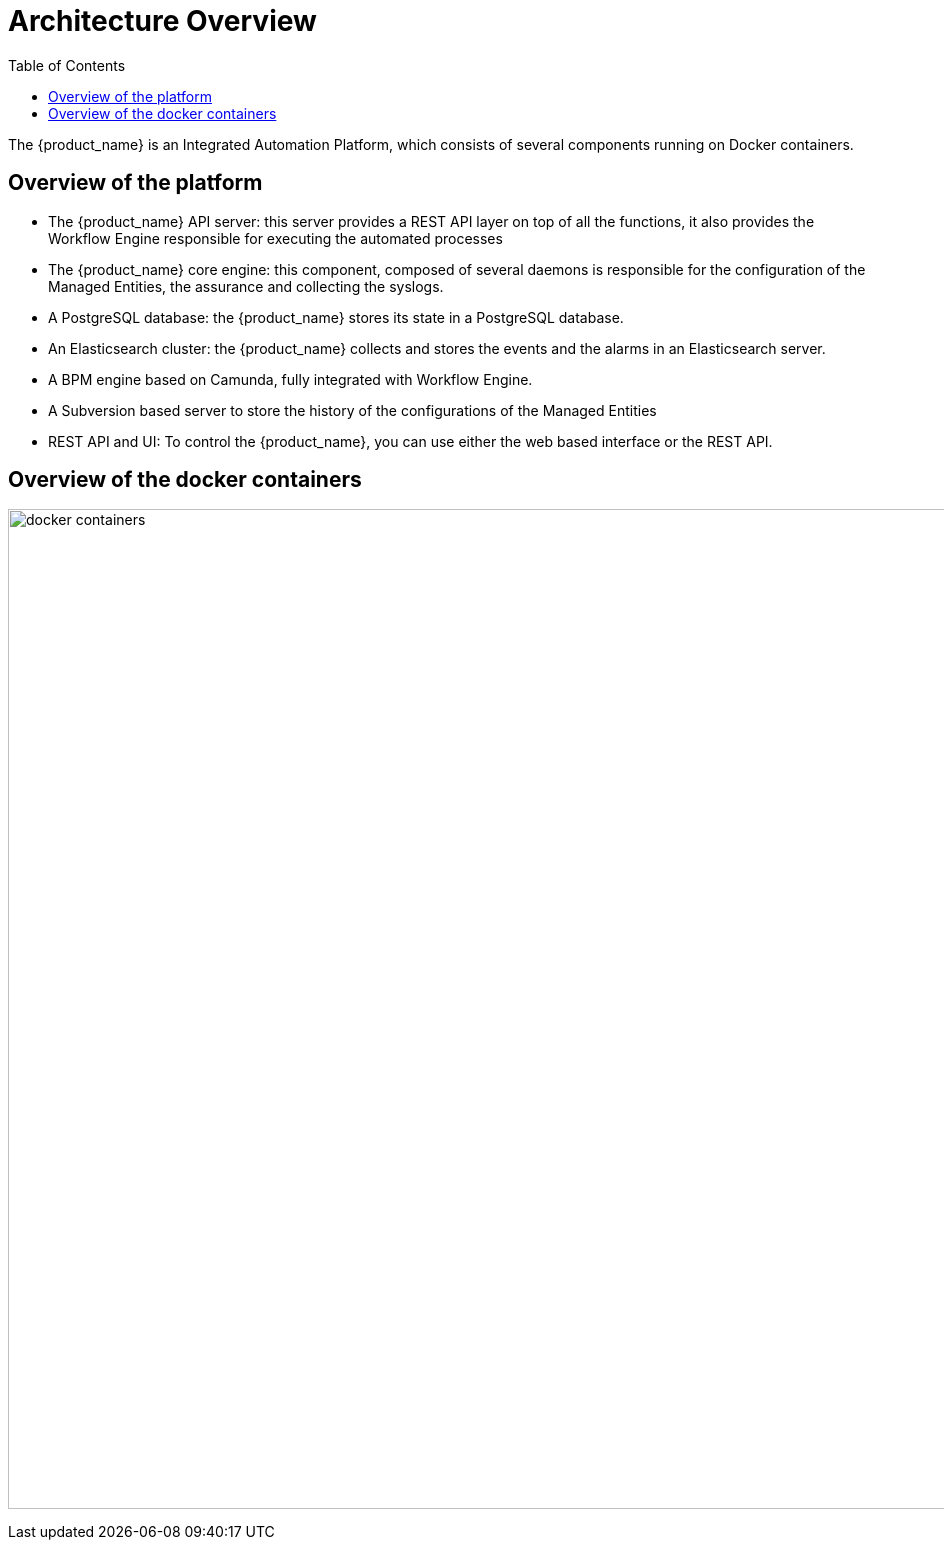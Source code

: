 = Architecture Overview
:doctype: book
:imagesdir: ./resources
ifdef::env-github,env-browser[:outfilesuffix: .adoc]
:toc: left
:toclevels: 4 

The {product_name} is an Integrated Automation Platform, which consists of several components running on Docker containers.

== Overview of the platform
- The {product_name} API server: this server provides a REST API layer on top of all the functions, it also provides the Workflow Engine responsible for executing the automated processes
- The {product_name} core engine: this component, composed of several daemons is responsible for the configuration of the Managed Entities, the assurance and collecting the syslogs.
- A PostgreSQL database: the {product_name} stores its state in a PostgreSQL database.
- An Elasticsearch cluster: the {product_name} collects and stores the events and the alarms in an Elasticsearch server.
- A BPM engine based on Camunda, fully integrated with Workflow Engine.
- A Subversion based server to store the history of the configurations of the Managed Entities
- REST API and UI: To control the {product_name}, you can use either the web based interface or the REST API.

== Overview of the docker containers

image:images/docker_containers.png[width=1000px]
